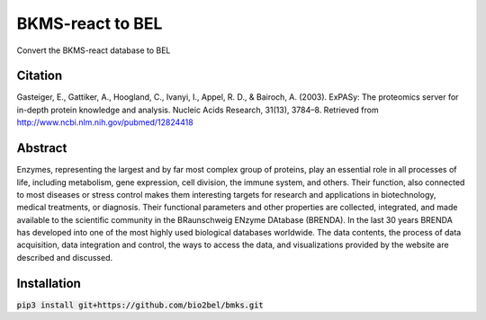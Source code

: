 BKMS-react to BEL
=================
Convert the BKMS-react database to BEL

Citation
--------
Gasteiger, E., Gattiker, A., Hoogland, C., Ivanyi, I., Appel, R. D., & Bairoch, A. (2003). ExPASy: The proteomics server for in-depth protein knowledge and analysis. Nucleic Acids Research, 31(13), 3784–8. Retrieved from http://www.ncbi.nlm.nih.gov/pubmed/12824418

Abstract
--------
Enzymes, representing the largest and by far most complex group of proteins, play an essential role in all processes of life, including metabolism, gene expression, cell division, the immune system, and others. Their function, also connected to most diseases or stress control makes them interesting targets for research and applications in biotechnology, medical treatments, or diagnosis. Their functional parameters and other properties are collected, integrated, and made available to the scientific community in the BRaunschweig ENzyme DAtabase (BRENDA). In the last 30 years BRENDA has developed into one of the most highly used biological databases worldwide. The data contents, the process of data acquisition, data integration and control, the ways to access the data, and visualizations provided by the website are described and discussed.

Installation
------------
:code:`pip3 install git+https://github.com/bio2bel/bmks.git`
